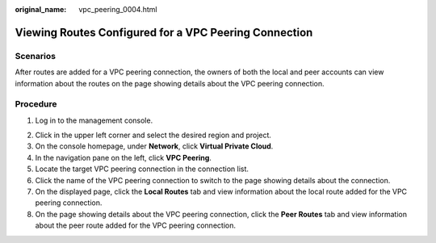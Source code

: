 :original_name: vpc_peering_0004.html

.. _vpc_peering_0004:

Viewing Routes Configured for a VPC Peering Connection
======================================================

Scenarios
---------

After routes are added for a VPC peering connection, the owners of both the local and peer accounts can view information about the routes on the page showing details about the VPC peering connection.

Procedure
---------

#. Log in to the management console.

2. Click |image1| in the upper left corner and select the desired region and project.
3. On the console homepage, under **Network**, click **Virtual Private Cloud**.
4. In the navigation pane on the left, click **VPC Peering**.
5. Locate the target VPC peering connection in the connection list.
6. Click the name of the VPC peering connection to switch to the page showing details about the connection.
7. On the displayed page, click the **Local Routes** tab and view information about the local route added for the VPC peering connection.
8. On the page showing details about the VPC peering connection, click the **Peer Routes** tab and view information about the peer route added for the VPC peering connection.

.. |image1| image:: /_static/images/en-us_image_0141273034.png
